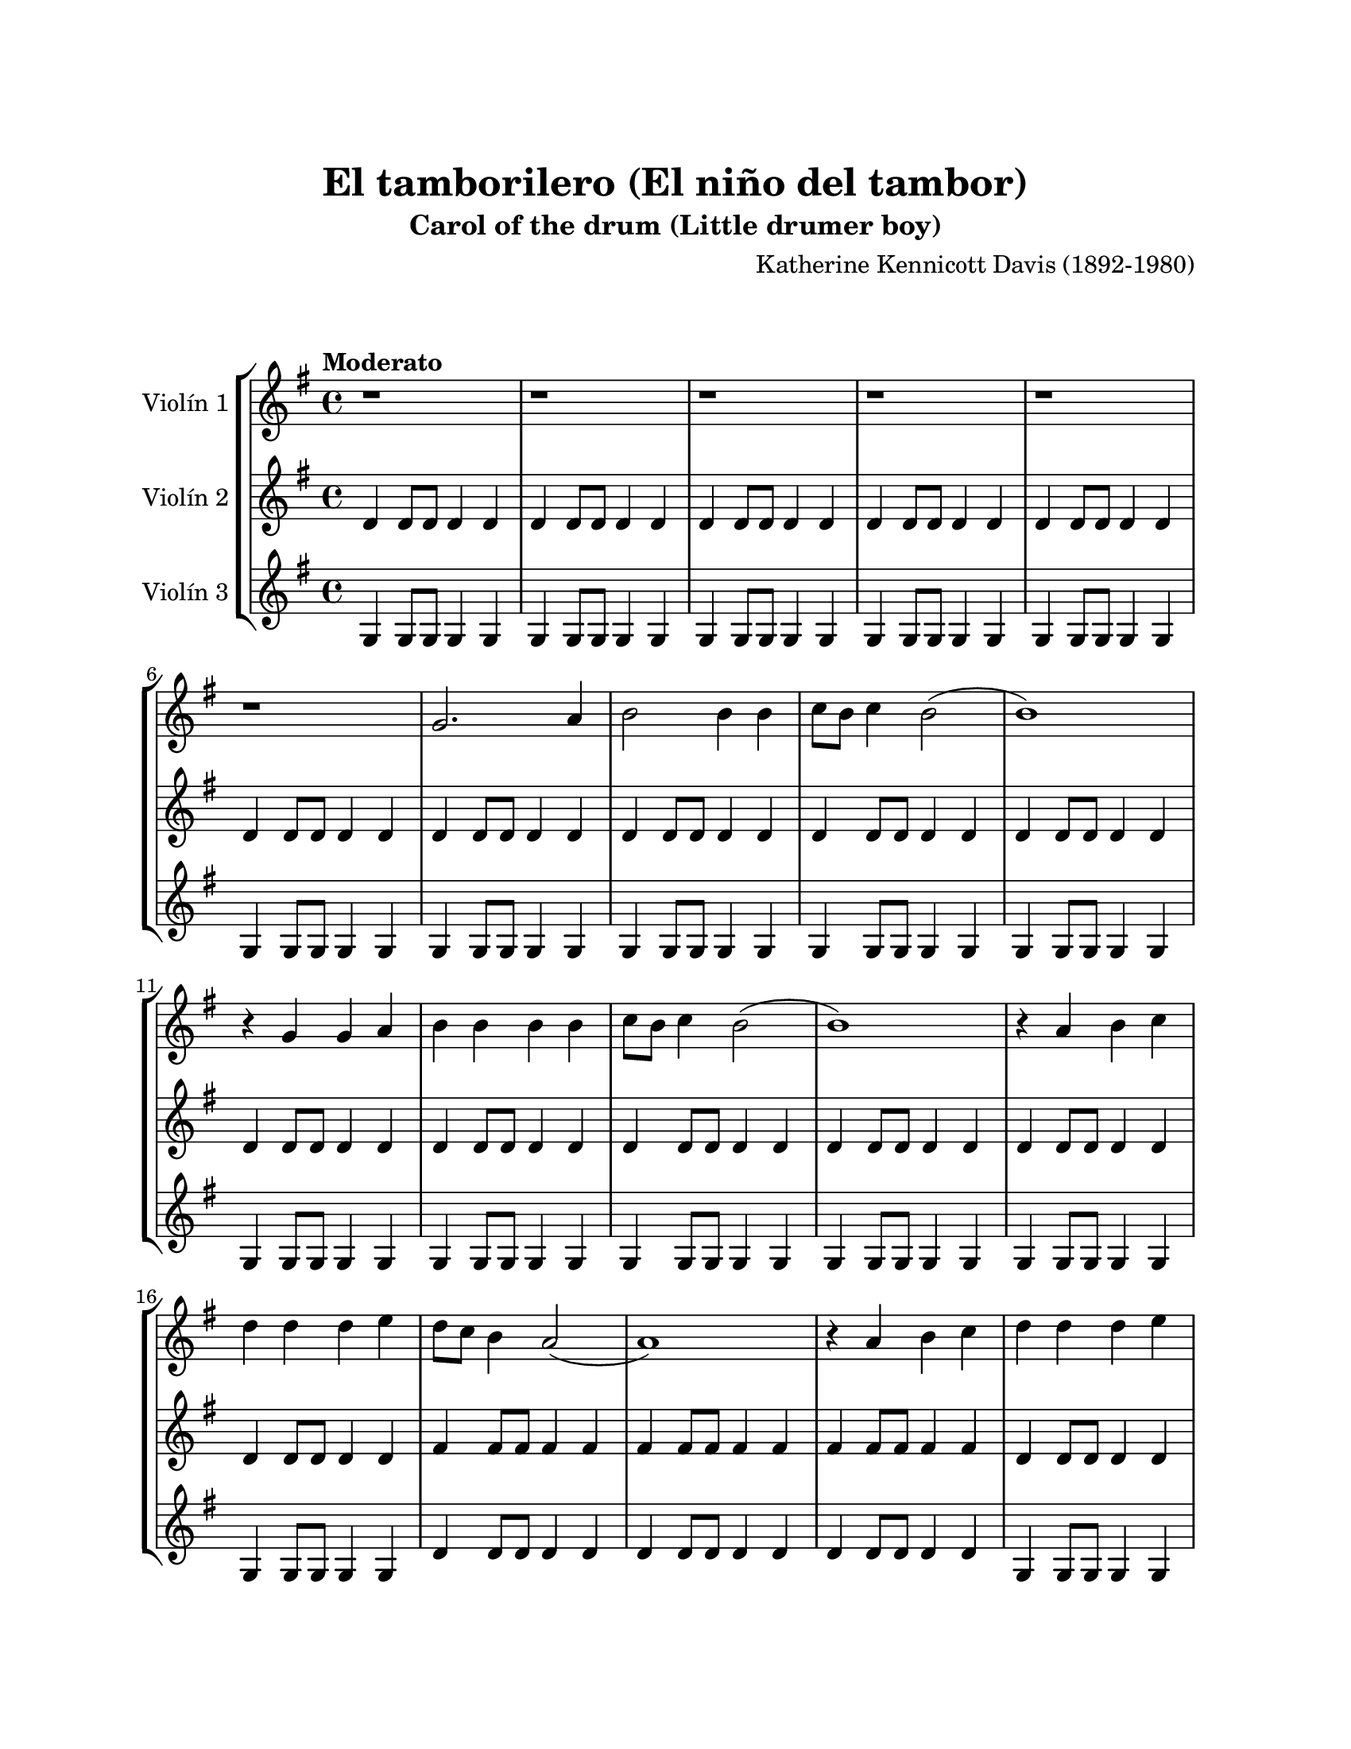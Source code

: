 \version "2.22.1"
\header {
	title = "El tamborilero (El niño del tambor)"
	subtitle = "Carol of the drum (Little drumer boy)"
	composer = "Katherine Kennicott Davis (1892-1980)"
	tagline = ##f
}

\paper {
	#(set-paper-size "letter")
	top-margin = 25
	left-margin = 25
	right-margin = 25
	bottom-margin = 25
	print-page-number = false
}

\markup \vspace #2 %

global= {
	\time 4/4
	\tempo "Moderato"
	\key g \major
}

violinUno = \new Voice \relative c'' {
	\repeat volta 2 {
		r1 | r1 | r1 | r1 |
		r1 | r1 | g2. a4 | b2 b4 b |
		c8 b c4 b2( | b1 ) | r4 g4 g a | b b b b |
		c8 b c4 b2( | b1 ) | r4 a4 b c | d d d e | 
		d8 c b4 a2( | a1 ) | r4 a4 b c | d d d e |
		f8 e d4 c2 | e8 d c4 b2 | d8 c b4 a2( | a1) |
		g2. a4 | b b b b | c8 b c4 b2 | 
	}
	\alternative {
		{ a8 g a4 g2 | }
		{ a8 g a4 g2( | g1 | g1 ) | }
	}
	\bar "|."
}

violinDos = \new Voice \relative c'' {
	\repeat volta 2 {
		d,4 d8 d d4 d | d4 d8 d d4 d | d4 d8 d d4 d | d4 d8 d d4 d |
		d4 d8 d d4 d | d4 d8 d d4 d | d4 d8 d d4 d | d4 d8 d d4 d |
		d4 d8 d d4 d | d4 d8 d d4 d | d4 d8 d d4 d | d4 d8 d d4 d |
		d4 d8 d d4 d | d4 d8 d d4 d | d4 d8 d d4 d | d4 d8 d d4 d |
		fis4 fis8 fis fis4 fis | fis4 fis8 fis fis4 fis | fis4 fis8 fis fis4 fis | d4 d8 d d4 d |
		d4 d8 d d4 d | d4 d8 d d4 d | fis4 fis8 fis fis4 fis | fis4 fis8 fis fis4 fis |
		d4 d8 d d4 d | d4 d8 d d4 d | d4 d8 d d4 d | 
	}
	\alternative {
		{ d4 d8 d d4 d | }
		{ a'4 a8 a a4 a | a4 a8 a a4 a | a1 | }
	}
	\bar "|."
}

violinTres = \new Voice \relative c'' {
	\repeat volta 2 {
		g,4 g8 g g4 g | g4 g8 g g4 g | g4 g8 g g4 g | g4 g8 g g4 g |
		g4 g8 g g4 g | g4 g8 g g4 g | g4 g8 g g4 g | g4 g8 g g4 g |
		g4 g8 g g4 g | g4 g8 g g4 g | g4 g8 g g4 g | g4 g8 g g4 g |
		g4 g8 g g4 g | g4 g8 g g4 g | g4 g8 g g4 g | g4 g8 g g4 g |
		d'4 d8 d d4 d | d4 d8 d d4 d | d4 d8 d d4 d | g,4 g8 g g4 g |
		g4 g8 g g4 g | g4 g8 g g4 g | d'4 d8 d d4 d | d4 d8 d d4 d |
		g,4 g8 g g4 g | g4 g8 g g4 g | g4 g8 g g4 g | 
	}
	\alternative {
		{ g4 g8 g g4 g | }
		{ d'4 d8 d d4 d | d4 d8 d d4 d | d1 | }
	}
	\bar "|."
}

\score {
	\new StaffGroup <<
		\new Staff \with { instrumentName = "Violín 1" }
		<< \global \violinUno >>
		\new Staff \with { instrumentName = "Violín 2" }
		<< \global \violinDos >>
		\new Staff \with { instrumentName = "Violín 3" }
		<< \global \violinTres >>
	>>
\layout { }
%%midi { }
}